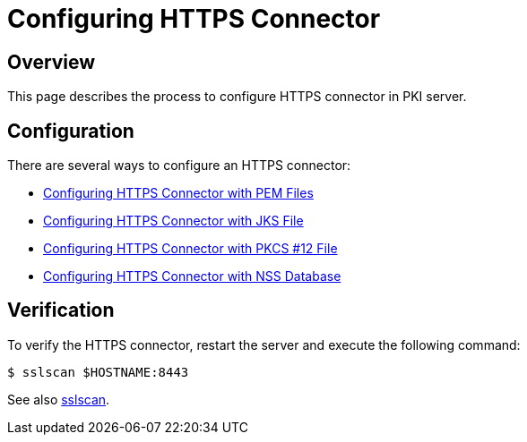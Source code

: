 = Configuring HTTPS Connector =

== Overview ==

This page describes the process to configure HTTPS connector in PKI server.

== Configuration ==

There are several ways to configure an HTTPS connector:

- link:Configuring-HTTPS-Connector-with-PEM-Files.adoc[Configuring HTTPS Connector with PEM Files]
- link:Configuring-HTTPS-Connector-with-JKS-File.adoc[Configuring HTTPS Connector with JKS File]
- link:Configuring-HTTPS-Connector-with-PKCS12-File.adoc[Configuring HTTPS Connector with PKCS #12 File]
- link:Configuring-HTTPS-Connector-with-NSS-Database.adoc[Configuring HTTPS Connector with NSS Database]

== Verification ==

To verify the HTTPS connector, restart the server and execute the following command:

----
$ sslscan $HOSTNAME:8443
----

See also link:https://www.dogtagpki.org/wiki/Sslscan[sslscan].

